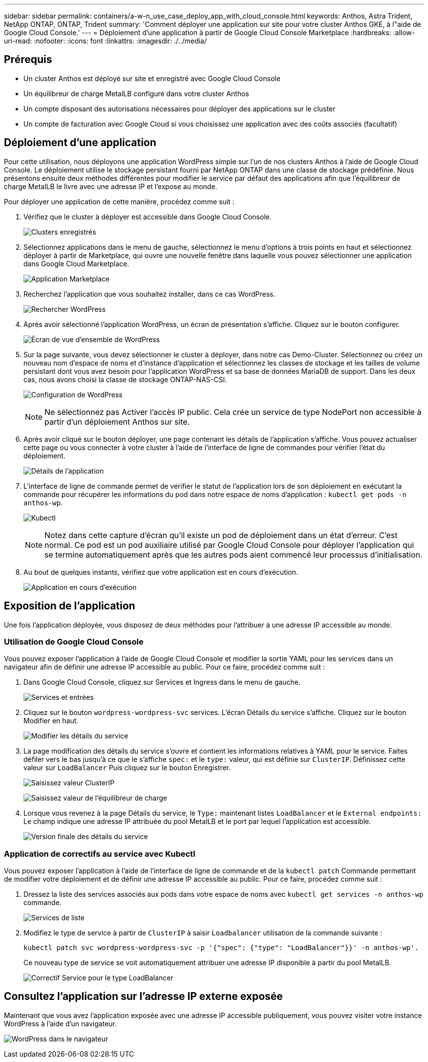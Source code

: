 ---
sidebar: sidebar 
permalink: containers/a-w-n_use_case_deploy_app_with_cloud_console.html 
keywords: Anthos, Astra Trident, NetApp ONTAP, ONTAP, Trident 
summary: 'Comment déployer une application sur site pour votre cluster Anthos GKE, à l"aide de Google Cloud Console.' 
---
= Déploiement d'une application à partir de Google Cloud Console Marketplace
:hardbreaks:
:allow-uri-read: 
:nofooter: 
:icons: font
:linkattrs: 
:imagesdir: ./../media/




== Prérequis

* Un cluster Anthos est déployé sur site et enregistré avec Google Cloud Console
* Un équilibreur de charge MetalLB configuré dans votre cluster Anthos
* Un compte disposant des autorisations nécessaires pour déployer des applications sur le cluster
* Un compte de facturation avec Google Cloud si vous choisissez une application avec des coûts associés (facultatif)




== Déploiement d'une application

Pour cette utilisation, nous déployons une application WordPress simple sur l'un de nos clusters Anthos à l'aide de Google Cloud Console. Le déploiement utilise le stockage persistant fourni par NetApp ONTAP dans une classe de stockage prédéfinie. Nous présentons ensuite deux méthodes différentes pour modifier le service par défaut des applications afin que l'équilibreur de charge MetalLB le livre avec une adresse IP et l'expose au monde.

Pour déployer une application de cette manière, procédez comme suit :

. Vérifiez que le cluster à déployer est accessible dans Google Cloud Console.
+
image:a-w-n_use_case_deploy_app-10.png["Clusters enregistrés"]

. Sélectionnez applications dans le menu de gauche, sélectionnez le menu d'options à trois points en haut et sélectionnez déployer à partir de Marketplace, qui ouvre une nouvelle fenêtre dans laquelle vous pouvez sélectionner une application dans Google Cloud Marketplace.
+
image:a-w-n_use_case_deploy_app-09.png["Application Marketplace"]

. Recherchez l'application que vous souhaitez installer, dans ce cas WordPress.
+
image:a-w-n_use_case_deploy_app-08.png["Rechercher WordPress"]

. Après avoir sélectionné l'application WordPress, un écran de présentation s'affiche. Cliquez sur le bouton configurer.
+
image:a-w-n_use_case_deploy_app-07.png["Écran de vue d'ensemble de WordPress"]

. Sur la page suivante, vous devez sélectionner le cluster à déployer, dans notre cas Demo-Cluster. Sélectionnez ou créez un nouveau nom d'espace de noms et d'instance d'application et sélectionnez les classes de stockage et les tailles de volume persistant dont vous avez besoin pour l'application WordPress et sa base de données MariaDB de support. Dans les deux cas, nous avons choisi la classe de stockage ONTAP-NAS-CSI.
+
image:a-w-n_use_case_deploy_app-06.png["Configuration de WordPress"]

+

NOTE: Ne sélectionnez pas Activer l'accès IP public. Cela crée un service de type NodePort non accessible à partir d'un déploiement Anthos sur site.

. Après avoir cliqué sur le bouton déployer, une page contenant les détails de l'application s'affiche. Vous pouvez actualiser cette page ou vous connecter à votre cluster à l'aide de l'interface de ligne de commandes pour vérifier l'état du déploiement.
+
image:a-w-n_use_case_deploy_app-05.png["Détails de l'application"]

. L'interface de ligne de commande permet de vérifier le statut de l'application lors de son déploiement en exécutant la commande pour récupérer les informations du pod dans notre espace de noms d'application : `kubectl get pods -n anthos-wp`.
+
image:a-w-n_use_case_deploy_app-04.png["Kubectl"]

+

NOTE: Notez dans cette capture d'écran qu'il existe un pod de déploiement dans un état d'erreur. C'est normal. Ce pod est un pod auxiliaire utilisé par Google Cloud Console pour déployer l'application qui se termine automatiquement après que les autres pods aient commencé leur processus d'initialisation.

. Au bout de quelques instants, vérifiez que votre application est en cours d'exécution.
+
image:a-w-n_use_case_deploy_app-03.png["Application en cours d'exécution"]





== Exposition de l'application

Une fois l'application déployée, vous disposez de deux méthodes pour l'attribuer à une adresse IP accessible au monde.



=== Utilisation de Google Cloud Console

Vous pouvez exposer l'application à l'aide de Google Cloud Console et modifier la sortie YAML pour les services dans un navigateur afin de définir une adresse IP accessible au public. Pour ce faire, procédez comme suit :

. Dans Google Cloud Console, cliquez sur Services et Ingress dans le menu de gauche.
+
image:a-w-n_use_case_deploy_app-11.png["Services et entrées"]

. Cliquez sur le bouton `wordpress-wordpress-svc` services. L'écran Détails du service s'affiche. Cliquez sur le bouton Modifier en haut.
+
image:a-w-n_use_case_deploy_app-12.png["Modifier les détails du service"]

. La page modification des détails du service s'ouvre et contient les informations relatives à YAML pour le service. Faites défiler vers le bas jusqu'à ce que le s'affiche `spec:` et le `type:` valeur, qui est définie sur `ClusterIP`. Définissez cette valeur sur `LoadBalancer` Puis cliquez sur le bouton Enregistrer.
+
image:a-w-n_use_case_deploy_app-13.png["Saisissez valeur ClusterIP"]

+
image:a-w-n_use_case_deploy_app-14.png["Saisissez valeur de l'équilibreur de charge"]

. Lorsque vous revenez à la page Détails du service, le `Type:` maintenant listes `LoadBalancer` et le `External endpoints:` Le champ indique une adresse IP attribuée du pool MetalLB et le port par lequel l'application est accessible.
+
image:a-w-n_use_case_deploy_app-15.png["Version finale des détails du service"]





=== Application de correctifs au service avec Kubectl

Vous pouvez exposer l'application à l'aide de l'interface de ligne de commande et de la `kubectl patch` Commande permettant de modifier votre déploiement et de définir une adresse IP accessible au public. Pour ce faire, procédez comme suit :

. Dressez la liste des services associés aux pods dans votre espace de noms avec `kubectl get services -n anthos-wp` commande.
+
image:a-w-n_use_case_deploy_app-02.png["Services de liste"]

. Modifiez le type de service à partir de `ClusterIP` à saisir `Loadbalancer` utilisation de la commande suivante :
+
[listing]
----
kubectl patch svc wordpress-wordpress-svc -p '{"spec": {"type": "LoadBalancer"}}' -n anthos-wp'.
----
+
Ce nouveau type de service se voit automatiquement attribuer une adresse IP disponible à partir du pool MetalLB.

+
image:a-w-n_use_case_deploy_app-01.png["Correctif Service pour le type LoadBalancer"]





== Consultez l'application sur l'adresse IP externe exposée

Maintenant que vous avez l'application exposée avec une adresse IP accessible publiquement, vous pouvez visiter votre instance WordPress à l'aide d'un navigateur.

image:a-w-n_use_case_deploy_app-00.png["WordPress dans le navigateur"]
